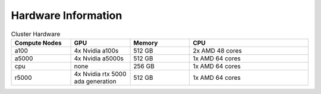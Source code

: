 Hardware Information
=======================

.. list-table:: Cluster Hardware
   :widths: 25 25 25 50
   :header-rows: 1

   * - Compute Nodes
     - GPU
     - Memory
     - CPU

   * - a100
     - 4x Nvidia a100s
     - 512 GB
     - 2x AMD 48 cores
   * - a5000
     - 4x Nvidia a5000s
     - 512 GB
     - 1x AMD 64 cores
   * - cpu
     - none
     - 256 GB
     - 1x AMD 64 cores
   * - r5000
     - 4x Nvidia rtx 5000 ada generation
     - 512 GB
     - 1x AMD 64 cores
